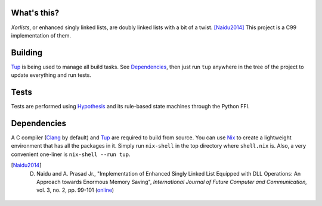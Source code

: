 What's this?
============

*Xorlists*, or enhanced singly linked lists, are doubly linked lists with a bit of a twist. [Naidu2014]_
This project is a C99 implementation of them.


Building
========

Tup_ is being used to manage all build tasks. See Dependencies_, then just run ``tup`` anywhere in the tree of the project to update everything and run tests.


Tests
=====

Tests are performed using Hypothesis_ and its rule-based state machines through the Python FFI.


Dependencies
============

A C compiler (Clang_ by default) and Tup_ are required to build from source. You can use Nix_ to create a lightweight environment that has all the packages in it. Simply run ``nix-shell`` in the top directory where ``shell.nix`` is. Also, a very convenient one-liner is ``nix-shell --run tup``.


.. _Clang: https://clang.llvm.org
.. _Nix: https://nixos.org/nix/
.. _NixPkgs: https://nixos.org/nixpkgs/
.. _Hypothesis: https://hypothesis.works
.. _Tup: http://gittup.org/tup/

.. [Naidu2014] D. Naidu and A. Prasad Jr., "Implementation of Enhanced Singly Linked List Equipped with DLL Operations: An Approach towards Enormous Memory Saving", *International Journal of Future Computer and Communication,* vol. 3, no. 2, pp. 99-101 (`online <http://www.ijfcc.org/papers/276-E1045.pdf>`_)
